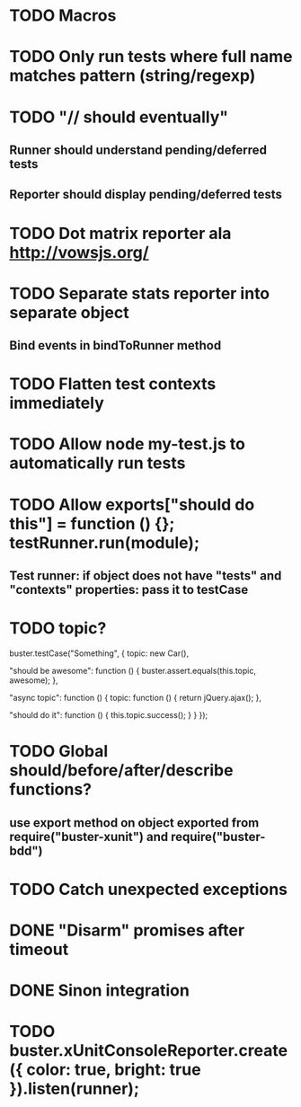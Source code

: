 * TODO Macros
* TODO Only run tests where full name matches pattern (string/regexp)
* TODO "// should eventually"
** Runner should understand pending/deferred tests
** Reporter should display pending/deferred tests
* TODO Dot matrix reporter ala http://vowsjs.org/
* TODO Separate stats reporter into separate object
** Bind events in bindToRunner method
* TODO Flatten test contexts immediately
* TODO Allow node my-test.js to automatically run tests
* TODO Allow exports["should do this"] = function () {}; testRunner.run(module);
** Test runner: if object does not have "tests" and "contexts" properties: pass it to testCase
* TODO topic?
buster.testCase("Something", {
    topic: new Car(),

    "should be awesome": function () {
        buster.assert.equals(this.topic, awesome);
    },

    "async topic": function () {
        topic: function () {
            return jQuery.ajax();
        },

        "should do it": function () {
            this.topic.success();
        }
    }
});

* TODO Global should/before/after/describe functions?
** use export method on object exported from require("buster-xunit") and require("buster-bdd")
* TODO Catch unexpected exceptions
* DONE "Disarm" promises after timeout
* DONE Sinon integration
* TODO buster.xUnitConsoleReporter.create({ color: true, bright: true }).listen(runner);
